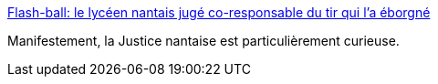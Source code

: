 :jbake-type: post
:jbake-status: published
:jbake-title: Flash-ball: le lycéen nantais jugé co-responsable du tir qui l'a éborgné
:jbake-tags: justice,politique,violence,police,_mois_déc.,_année_2016
:jbake-date: 2016-12-07
:jbake-depth: ../
:jbake-uri: shaarli/1481123785000.adoc
:jbake-source: https://nicolas-delsaux.hd.free.fr/Shaarli?searchterm=https%3A%2F%2Flundi.am%2Fflashball-lyceen-juge-coresponsable&searchtags=justice+politique+violence+police+_mois_d%C3%A9c.+_ann%C3%A9e_2016
:jbake-style: shaarli

https://lundi.am/flashball-lyceen-juge-coresponsable[Flash-ball: le lycéen nantais jugé co-responsable du tir qui l'a éborgné]

Manifestement, la Justice nantaise est particulièrement curieuse.
